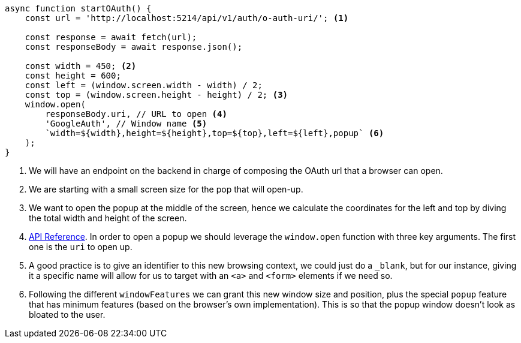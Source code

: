 [source, ts]
----
async function startOAuth() {
    const url = 'http://localhost:5214/api/v1/auth/o-auth-uri/'; <1>

    const response = await fetch(url);
    const responseBody = await response.json();

    const width = 450; <2>
    const height = 600;
    const left = (window.screen.width - width) / 2; 
    const top = (window.screen.height - height) / 2; <3>
    window.open(
        responseBody.uri, // URL to open <4>
        'GoogleAuth', // Window name <5>
        `width=${width},height=${height},top=${top},left=${left},popup` <6>
    );
}

----
<1> We will have an endpoint on the backend in charge of composing the OAuth url 
that a browser can open.
<2> We are starting with a small screen size for the pop that will open-up.
<3> We want to open the popup at the middle of the screen, hence we calculate the 
coordinates for the left and top by diving the total width and height of the screen.
<4> https://developer.mozilla.org/en-US/docs/Web/API/Window/open[API Reference]. In 
order to open a popup we should leverage the `window.open` function with three key 
arguments. The first one is the `uri` to open up.
<5> A good practice is to give an identifier to this new browsing context, we could 
just do a `_blank`, but for our instance, giving it a specific name will allow for us 
to target with an `<a>` and `<form>` elements if we need so.
<6> Following the different `windowFeatures` we can grant this new window size and position, 
plus the special `popup` feature that has minimum features (based on the browser's own 
implementation). This is so that the popup window doesn't look as bloated to the user.